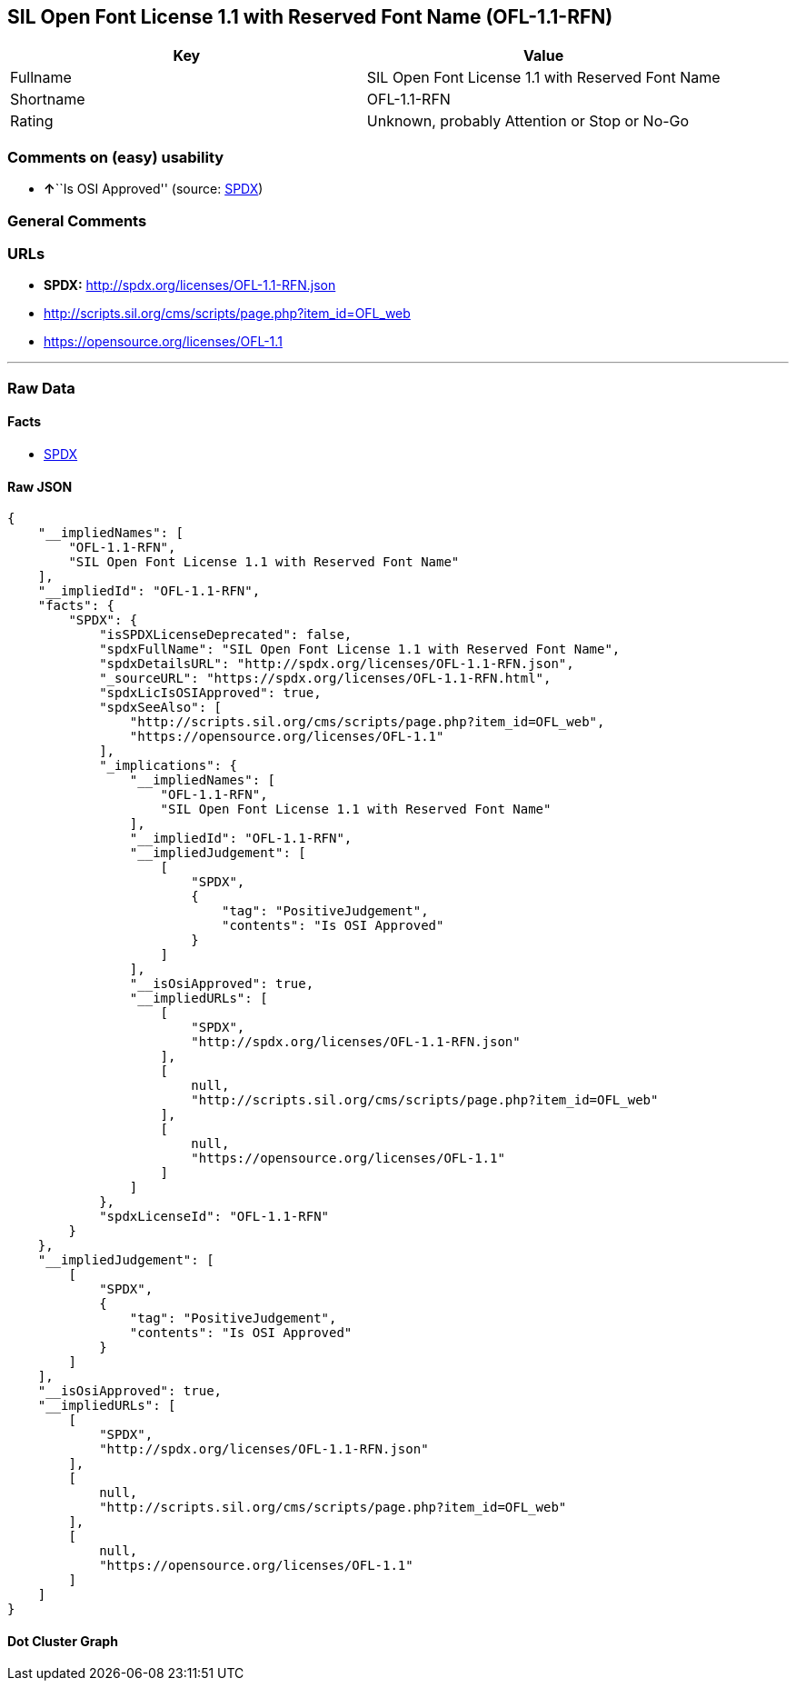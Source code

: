 == SIL Open Font License 1.1 with Reserved Font Name (OFL-1.1-RFN)

[cols=",",options="header",]
|===
|Key |Value
|Fullname |SIL Open Font License 1.1 with Reserved Font Name
|Shortname |OFL-1.1-RFN
|Rating |Unknown, probably Attention or Stop or No-Go
|===

=== Comments on (easy) usability

* **↑**``Is OSI Approved'' (source:
https://spdx.org/licenses/OFL-1.1-RFN.html[SPDX])

=== General Comments

=== URLs

* *SPDX:* http://spdx.org/licenses/OFL-1.1-RFN.json
* http://scripts.sil.org/cms/scripts/page.php?item_id=OFL_web
* https://opensource.org/licenses/OFL-1.1

'''''

=== Raw Data

==== Facts

* https://spdx.org/licenses/OFL-1.1-RFN.html[SPDX]

==== Raw JSON

....
{
    "__impliedNames": [
        "OFL-1.1-RFN",
        "SIL Open Font License 1.1 with Reserved Font Name"
    ],
    "__impliedId": "OFL-1.1-RFN",
    "facts": {
        "SPDX": {
            "isSPDXLicenseDeprecated": false,
            "spdxFullName": "SIL Open Font License 1.1 with Reserved Font Name",
            "spdxDetailsURL": "http://spdx.org/licenses/OFL-1.1-RFN.json",
            "_sourceURL": "https://spdx.org/licenses/OFL-1.1-RFN.html",
            "spdxLicIsOSIApproved": true,
            "spdxSeeAlso": [
                "http://scripts.sil.org/cms/scripts/page.php?item_id=OFL_web",
                "https://opensource.org/licenses/OFL-1.1"
            ],
            "_implications": {
                "__impliedNames": [
                    "OFL-1.1-RFN",
                    "SIL Open Font License 1.1 with Reserved Font Name"
                ],
                "__impliedId": "OFL-1.1-RFN",
                "__impliedJudgement": [
                    [
                        "SPDX",
                        {
                            "tag": "PositiveJudgement",
                            "contents": "Is OSI Approved"
                        }
                    ]
                ],
                "__isOsiApproved": true,
                "__impliedURLs": [
                    [
                        "SPDX",
                        "http://spdx.org/licenses/OFL-1.1-RFN.json"
                    ],
                    [
                        null,
                        "http://scripts.sil.org/cms/scripts/page.php?item_id=OFL_web"
                    ],
                    [
                        null,
                        "https://opensource.org/licenses/OFL-1.1"
                    ]
                ]
            },
            "spdxLicenseId": "OFL-1.1-RFN"
        }
    },
    "__impliedJudgement": [
        [
            "SPDX",
            {
                "tag": "PositiveJudgement",
                "contents": "Is OSI Approved"
            }
        ]
    ],
    "__isOsiApproved": true,
    "__impliedURLs": [
        [
            "SPDX",
            "http://spdx.org/licenses/OFL-1.1-RFN.json"
        ],
        [
            null,
            "http://scripts.sil.org/cms/scripts/page.php?item_id=OFL_web"
        ],
        [
            null,
            "https://opensource.org/licenses/OFL-1.1"
        ]
    ]
}
....

==== Dot Cluster Graph

../dot/OFL-1.1-RFN.svg